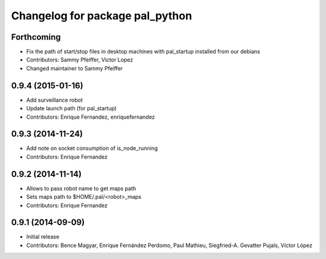 ^^^^^^^^^^^^^^^^^^^^^^^^^^^^^^^^
Changelog for package pal_python
^^^^^^^^^^^^^^^^^^^^^^^^^^^^^^^^

Forthcoming
-----------
* Fix the path of start/stop files in desktop machines with pal_startup installed from our debians
* Contributors: Sammy Pfeiffer, Victor Lopez
* Changed maintainer to Sammy Pfeiffer

0.9.4 (2015-01-16)
------------------
* Add surveillance robot
* Update launch path (for pal_startup)
* Contributors: Enrique Fernandez, enriquefernandez

0.9.3 (2014-11-24)
------------------
* Add note on socket consumption of is_node_running
* Contributors: Enrique Fernandez

0.9.2 (2014-11-14)
------------------
* Allows to pass robot name to get maps path
* Sets maps path to $HOME/.pal/<robot>_maps
* Contributors: Enrique Fernandez

0.9.1 (2014-09-09)
------------------
* Initial release
* Contributors: Bence Magyar, Enrique Fernández Perdomo, Paul Mathieu, Siegfried-A. Gevatter Pujals, Víctor López
